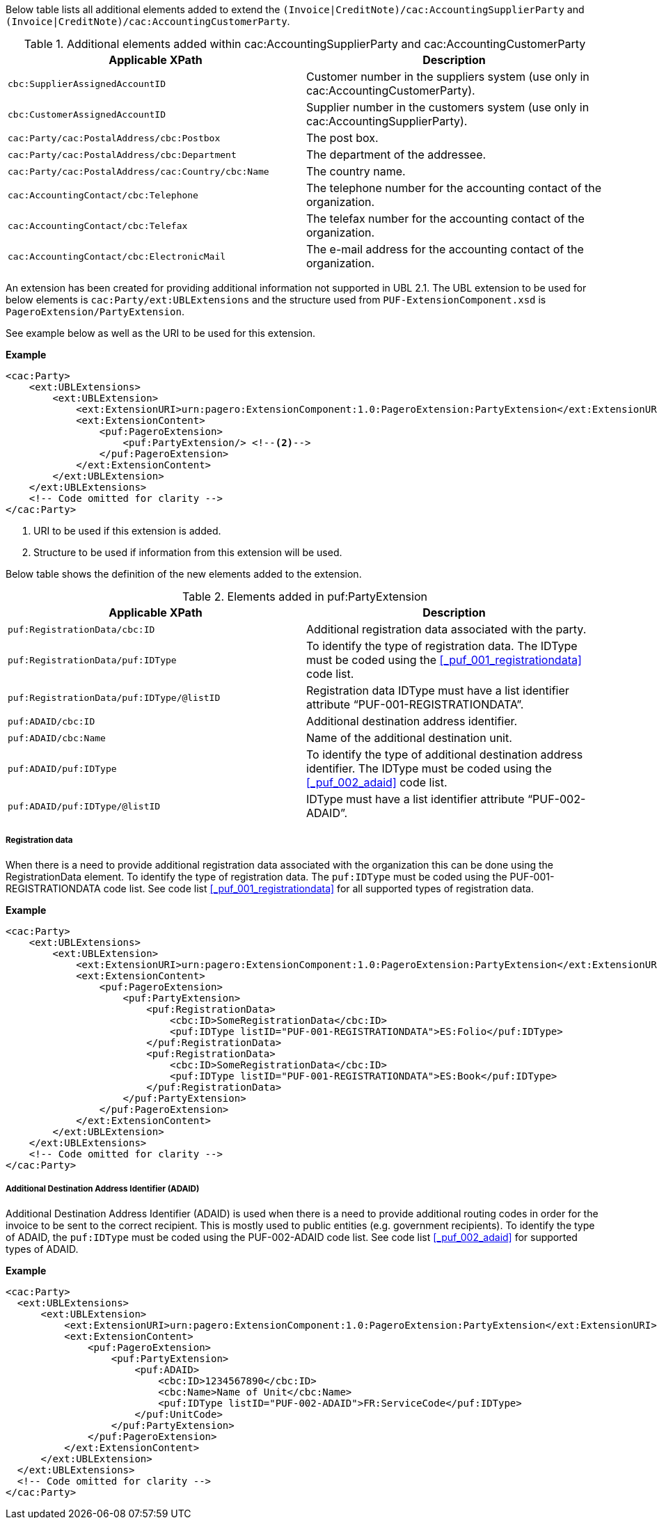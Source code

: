 Below table lists all additional elements added to extend the `(Invoice|CreditNote)/cac:AccountingSupplierParty` and `(Invoice|CreditNote)/cac:AccountingCustomerParty`.

.Additional elements added within cac:AccountingSupplierParty and cac:AccountingCustomerParty
|===
|Applicable XPath |Description

|`cbc:SupplierAssignedAccountID`
|Customer number in the suppliers system (use only in cac:AccountingCustomerParty).
|`cbc:CustomerAssignedAccountID`
|Supplier number in the customers system (use only in cac:AccountingSupplierParty).
|`cac:Party/cac:PostalAddress/cbc:Postbox`
|The post box.
|`cac:Party/cac:PostalAddress/cbc:Department`
|The department of the addressee.
|`cac:Party/cac:PostalAddress/cac:Country/cbc:Name`
|The country name.
|`cac:AccountingContact/cbc:Telephone`
|The telephone number for the accounting contact of the organization.
|`cac:AccountingContact/cbc:Telefax`
|The telefax number for the accounting contact of the organization.
|`cac:AccountingContact/cbc:ElectronicMail`
|The e-mail address for the accounting contact of the organization.
|===

An extension has been created for providing additional information not supported in UBL 2.1.
The UBL extension to be used for below elements is `cac:Party/ext:UBLExtensions` and the structure used from `PUF-ExtensionComponent.xsd` is `PageroExtension/PartyExtension`. +

See example below as well as the URI to be used for this extension.

*Example*
[source,xml]
----
<cac:Party>
    <ext:UBLExtensions>
        <ext:UBLExtension>
            <ext:ExtensionURI>urn:pagero:ExtensionComponent:1.0:PageroExtension:PartyExtension</ext:ExtensionURI> <!--1-->
            <ext:ExtensionContent>
                <puf:PageroExtension>
                    <puf:PartyExtension/> <!--2-->
                </puf:PageroExtension>
            </ext:ExtensionContent>
        </ext:UBLExtension>
    </ext:UBLExtensions>
    <!-- Code omitted for clarity -->
</cac:Party>
----
<1> URI to be used if this extension is added.
<2> Structure to be used if information from this extension will be used.

Below table shows the definition of the new elements added to the extension.

.Elements added in puf:PartyExtension
|===
|Applicable XPath |Description

|`puf:RegistrationData/cbc:ID`
|Additional registration data associated with the party.
|`puf:RegistrationData/puf:IDType`
|To identify the type of registration data. The IDType must be coded using the <<_puf_001_registrationdata>> code list.
|`puf:RegistrationData/puf:IDType/@listID`
|Registration data IDType must have a list identifier attribute “PUF-001-REGISTRATIONDATA”.
|`puf:ADAID/cbc:ID`
|Additional destination address identifier.
|`puf:ADAID/cbc:Name`
|Name of the additional destination unit.
|`puf:ADAID/puf:IDType`
|To identify the type of additional destination address identifier. The IDType must be coded using the <<_puf_002_adaid>> code list.
|`puf:ADAID/puf:IDType/@listID`
|IDType must have a list identifier attribute “PUF-002-ADAID”.
|===

===== Registration data

When there is a need to provide additional registration data associated with the organization this can be done using the RegistrationData element.
To identify the type of registration data. The `puf:IDType` must be coded using the PUF-001-REGISTRATIONDATA code list. See code list <<_puf_001_registrationdata>> for all supported types of registration data.

*Example*

[source,xml]
----
<cac:Party>
    <ext:UBLExtensions>
        <ext:UBLExtension>
            <ext:ExtensionURI>urn:pagero:ExtensionComponent:1.0:PageroExtension:PartyExtension</ext:ExtensionURI>
            <ext:ExtensionContent>
                <puf:PageroExtension>
                    <puf:PartyExtension>
                        <puf:RegistrationData>
                            <cbc:ID>SomeRegistrationData</cbc:ID>
                            <puf:IDType listID="PUF-001-REGISTRATIONDATA">ES:Folio</puf:IDType>
                        </puf:RegistrationData>
                        <puf:RegistrationData>
                            <cbc:ID>SomeRegistrationData</cbc:ID>
                            <puf:IDType listID="PUF-001-REGISTRATIONDATA">ES:Book</puf:IDType>
                        </puf:RegistrationData>
                    </puf:PartyExtension>
                </puf:PageroExtension>
            </ext:ExtensionContent>
        </ext:UBLExtension>
    </ext:UBLExtensions>
    <!-- Code omitted for clarity -->
</cac:Party>
----

===== Additional Destination Address Identifier (ADAID)

Additional Destination Address Identifier (ADAID) is used when there is a need to provide additional routing codes in order for the invoice to be sent to the correct recipient.
This is mostly used to public entities (e.g. government recipients). To identify the type of ADAID, the `puf:IDType` must be coded using the PUF-002-ADAID code list. See code list <<_puf_002_adaid>> for supported types of ADAID.


*Example*

[source,xml]
----
<cac:Party>
  <ext:UBLExtensions>
      <ext:UBLExtension>
          <ext:ExtensionURI>urn:pagero:ExtensionComponent:1.0:PageroExtension:PartyExtension</ext:ExtensionURI>
          <ext:ExtensionContent>
              <puf:PageroExtension>
                  <puf:PartyExtension>
                      <puf:ADAID>
                          <cbc:ID>1234567890</cbc:ID>
                          <cbc:Name>Name of Unit</cbc:Name>
                          <puf:IDType listID="PUF-002-ADAID">FR:ServiceCode</puf:IDType>
                      </puf:UnitCode>
                  </puf:PartyExtension>
              </puf:PageroExtension>
          </ext:ExtensionContent>
      </ext:UBLExtension>
  </ext:UBLExtensions>
  <!-- Code omitted for clarity -->
</cac:Party>
----

